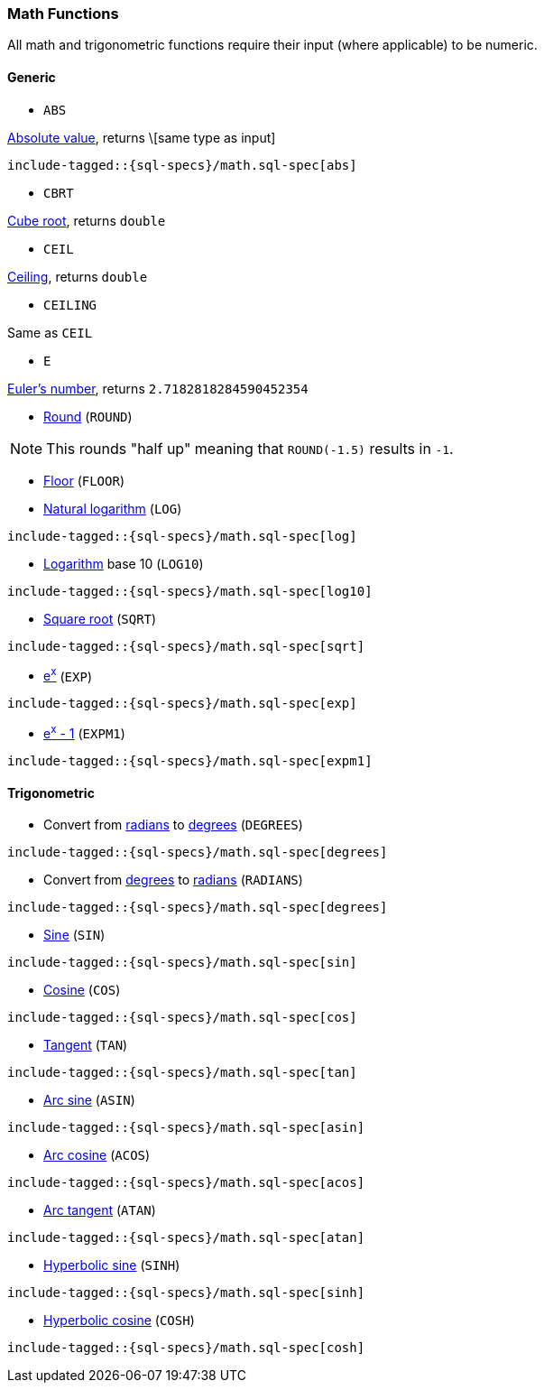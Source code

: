 [role="xpack"]
[testenv="basic"]
[[sql-functions-math]]
=== Math Functions

All math and trigonometric functions require their input (where applicable)
to be numeric.

==== Generic

* `ABS`

https://en.wikipedia.org/wiki/Absolute_value[Absolute value], returns \[same type as input]

["source","sql",subs="attributes,callouts,macros"]
--------------------------------------------------
include-tagged::{sql-specs}/math.sql-spec[abs]
--------------------------------------------------

* `CBRT`

https://en.wikipedia.org/wiki/Cube_root[Cube root], returns `double`

// TODO make the example in the tests presentable

* `CEIL`

https://en.wikipedia.org/wiki/Floor_and_ceiling_functions[Ceiling], returns `double`

* `CEILING`

Same as `CEIL`

// TODO make the example in the tests presentable

* `E`

https://en.wikipedia.org/wiki/E_%28mathematical_constant%29[Euler's number], returns `2.7182818284590452354`


* https://en.wikipedia.org/wiki/Rounding#Round_half_up[Round] (`ROUND`)

// TODO make the example in the tests presentable

NOTE: This rounds "half up" meaning that `ROUND(-1.5)` results in `-1`.


* https://en.wikipedia.org/wiki/Floor_and_ceiling_functions[Floor] (`FLOOR`)

// TODO make the example in the tests presentable

* https://en.wikipedia.org/wiki/Natural_logarithm[Natural logarithm] (`LOG`)

["source","sql",subs="attributes,callouts,macros"]
--------------------------------------------------
include-tagged::{sql-specs}/math.sql-spec[log]
--------------------------------------------------

* https://en.wikipedia.org/wiki/Logarithm[Logarithm] base 10 (`LOG10`)

["source","sql",subs="attributes,callouts,macros"]
--------------------------------------------------
include-tagged::{sql-specs}/math.sql-spec[log10]
--------------------------------------------------

* https://en.wikipedia.org/wiki/Square_root[Square root] (`SQRT`)

["source","sql",subs="attributes,callouts,macros"]
--------------------------------------------------
include-tagged::{sql-specs}/math.sql-spec[sqrt]
--------------------------------------------------

* https://en.wikipedia.org/wiki/Exponential_function[e^x^] (`EXP`)

["source","sql",subs="attributes,callouts,macros"]
--------------------------------------------------
include-tagged::{sql-specs}/math.sql-spec[exp]
--------------------------------------------------

* https://docs.oracle.com/javase/8/docs/api/java/lang/Math.html#expm1-double-[e^x^ - 1] (`EXPM1`)

["source","sql",subs="attributes,callouts,macros"]
--------------------------------------------------
include-tagged::{sql-specs}/math.sql-spec[expm1]
--------------------------------------------------

==== Trigonometric

* Convert from https://en.wikipedia.org/wiki/Radian[radians]
to https://en.wikipedia.org/wiki/Degree_(angle)[degrees] (`DEGREES`)

["source","sql",subs="attributes,callouts,macros"]
--------------------------------------------------
include-tagged::{sql-specs}/math.sql-spec[degrees]
--------------------------------------------------

* Convert from https://en.wikipedia.org/wiki/Degree_(angle)[degrees]
to https://en.wikipedia.org/wiki/Radian[radians] (`RADIANS`)

["source","sql",subs="attributes,callouts,macros"]
--------------------------------------------------
include-tagged::{sql-specs}/math.sql-spec[degrees]
--------------------------------------------------

* https://en.wikipedia.org/wiki/Trigonometric_functions#sine[Sine] (`SIN`)

["source","sql",subs="attributes,callouts,macros"]
--------------------------------------------------
include-tagged::{sql-specs}/math.sql-spec[sin]
--------------------------------------------------

* https://en.wikipedia.org/wiki/Trigonometric_functions#cosine[Cosine] (`COS`)

["source","sql",subs="attributes,callouts,macros"]
--------------------------------------------------
include-tagged::{sql-specs}/math.sql-spec[cos]
--------------------------------------------------

* https://en.wikipedia.org/wiki/Trigonometric_functions#tangent[Tangent] (`TAN`)

["source","sql",subs="attributes,callouts,macros"]
--------------------------------------------------
include-tagged::{sql-specs}/math.sql-spec[tan]
--------------------------------------------------

* https://en.wikipedia.org/wiki/Inverse_trigonometric_functions[Arc sine] (`ASIN`)

["source","sql",subs="attributes,callouts,macros"]
--------------------------------------------------
include-tagged::{sql-specs}/math.sql-spec[asin]
--------------------------------------------------

* https://en.wikipedia.org/wiki/Inverse_trigonometric_functions[Arc cosine] (`ACOS`)

["source","sql",subs="attributes,callouts,macros"]
--------------------------------------------------
include-tagged::{sql-specs}/math.sql-spec[acos]
--------------------------------------------------

* https://en.wikipedia.org/wiki/Inverse_trigonometric_functions[Arc tangent] (`ATAN`)

["source","sql",subs="attributes,callouts,macros"]
--------------------------------------------------
include-tagged::{sql-specs}/math.sql-spec[atan]
--------------------------------------------------

* https://en.wikipedia.org/wiki/Hyperbolic_function[Hyperbolic sine] (`SINH`)

["source","sql",subs="attributes,callouts,macros"]
--------------------------------------------------
include-tagged::{sql-specs}/math.sql-spec[sinh]
--------------------------------------------------

* https://en.wikipedia.org/wiki/Hyperbolic_function[Hyperbolic cosine] (`COSH`)

["source","sql",subs="attributes,callouts,macros"]
--------------------------------------------------
include-tagged::{sql-specs}/math.sql-spec[cosh]
--------------------------------------------------
